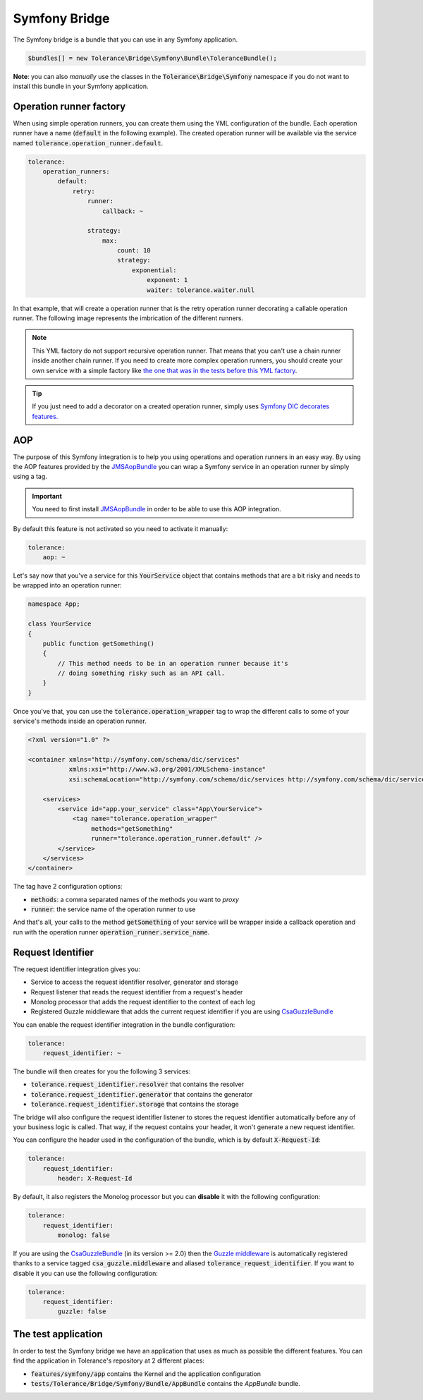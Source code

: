 Symfony Bridge
==============

The Symfony bridge is a bundle that you can use in any Symfony application.

.. code-block:: php

    $bundles[] = new Tolerance\Bridge\Symfony\Bundle\ToleranceBundle();

**Note**: you can also *manually* use the classes in the :code:`Tolerance\Bridge\Symfony` namespace if you do not want
to install this bundle in your Symfony application.

Operation runner factory
------------------------

When using simple operation runners, you can create them using the YML configuration of the bundle. Each operation runner
have a name (:code:`default` in the following example). The created operation runner will be available via the service named
:code:`tolerance.operation_runner.default`.

.. code-block:: yaml

    tolerance:
        operation_runners:
            default:
                retry:
                    runner:
                        callback: ~

                    strategy:
                        max:
                            count: 10
                            strategy:
                                exponential:
                                    exponent: 1
                                    waiter: tolerance.waiter.null

In that example, that will create a operation runner that is the retry operation runner decorating a callable operation runner.
The following image represents the imbrication of the different runners.

.. image:: ../_static/runner-factory.png

.. note::

    This YML factory do not support recursive operation runner. That means that you can't use a chain runner inside
    another chain runner. If you need to create more complex operation runners, you should create your own service
    with a simple factory like `the one that was in the tests before this YML factory <https://github.com/sroze/Tolerance/blob/f95bb3ae6a5f331a8d0579a991438f68e28f66f9/tests/Tolerance/Bridge/Symfony/Bundle/AppBundle/Operation/ThirdPartyRunnerFactory.php>`_.

.. tip::

    If you just need to add a decorator on a created operation runner, simply uses `Symfony DIC decorates features. <http://symfony.com/doc/current/components/dependency_injection/advanced.html#decorating-services>`_

AOP
---

The purpose of this Symfony integration is to help you using operations and operation runners in an easy way. By using
the AOP features provided by the `JMSAopBundle <https://github.com/schmittjoh/JMSAopBundle>`_ you can wrap a Symfony service
in an operation runner by simply using a tag.

.. important::

    You need to first install `JMSAopBundle <https://github.com/schmittjoh/JMSAopBundle>`_ in order to be able
    to use this AOP integration.

By default this feature is not activated so you need to activate it manually:

.. code-block:: yaml

    tolerance:
        aop: ~

Let's say now that you've a service for this :code:`YourService` object that contains methods that are a bit risky and
needs to be wrapped into an operation runner:

.. code-block:: php

    namespace App;

    class YourService
    {
        public function getSomething()
        {
            // This method needs to be in an operation runner because it's
            // doing something risky such as an API call.
        }
    }

Once you've that, you can use the :code:`tolerance.operation_wrapper` tag to wrap the different calls to some of your
service's methods inside an operation runner.

.. code-block:: xml

    <?xml version="1.0" ?>

    <container xmlns="http://symfony.com/schema/dic/services"
               xmlns:xsi="http://www.w3.org/2001/XMLSchema-instance"
               xsi:schemaLocation="http://symfony.com/schema/dic/services http://symfony.com/schema/dic/services/services-1.0.xsd">

        <services>
            <service id="app.your_service" class="App\YourService">
                <tag name="tolerance.operation_wrapper"
                     methods="getSomething"
                     runner="tolerance.operation_runner.default" />
            </service>
        </services>
    </container>

The tag have 2 configuration options:

- :code:`methods`: a comma separated names of the methods you want to *proxy*
- :code:`runner`: the service name of the operation runner to use

And that's all, your calls to the method :code:`getSomething` of your service will be wrapper inside a callback operation
and run with the operation runner :code:`operation_runner.service_name`.

Request Identifier
------------------

The request identifier integration gives you:

- Service to access the request identifier resolver, generator and storage
- Request listener that reads the request identifier from a request's header
- Monolog processor that adds the request identifier to the context of each log
- Registered Guzzle middleware that adds the current request identifier if you are using `CsaGuzzleBundle <https://github.com/csarrazi/CsaGuzzleBundle>`_

You can enable the request identifier integration in the bundle configuration:

.. code-block:: yaml

    tolerance:
        request_identifier: ~

The bundle will then creates for you the following 3 services:

- :code:`tolerance.request_identifier.resolver` that contains the resolver
- :code:`tolerance.request_identifier.generator` that contains the generator
- :code:`tolerance.request_identifier.storage` that contains the storage

The bridge will also configure the request identifier listener to stores the request identifier automatically before
any of your business logic is called. That way, if the request contains your header, it won't generate a new request
identifier.

You can configure the header used in the configuration of the bundle, which is by default :code:`X-Request-Id`:

.. code-block:: yaml

    tolerance:
        request_identifier:
            header: X-Request-Id

By default, it also registers the Monolog processor but you can **disable** it with the following configuration:

.. code-block:: yaml

    tolerance:
        request_identifier:
            monolog: false

If you are using the `CsaGuzzleBundle <https://github.com/csarrazi/CsaGuzzleBundle>`_ (in its version >= 2.0) then the
`Guzzle middleware <request-identifier.html#guzzle-middleware>`_ is automatically registered thanks to a service
tagged :code:`csa_guzzle.middleware` and aliased :code:`tolerance_request_identifier`. If you want to disable it you can
use the following configuration:

.. code-block:: yaml

    tolerance:
        request_identifier:
            guzzle: false

The test application
--------------------

In order to test the Symfony bridge we have an application that uses as much as possible the different features. You can
find the application in Tolerance's repository at 2 different places:

- :code:`features/symfony/app` contains the Kernel and the application configuration
- :code:`tests/Tolerance/Bridge/Symfony/Bundle/AppBundle` contains the *AppBundle* bundle.

